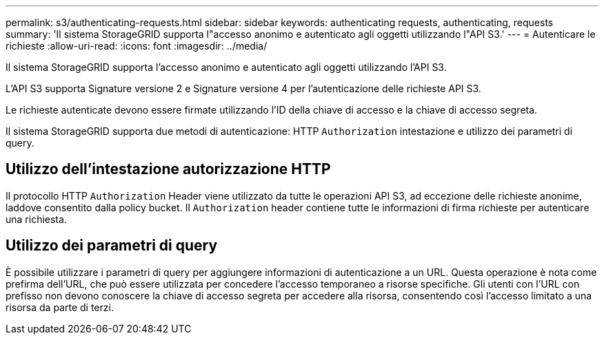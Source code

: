 ---
permalink: s3/authenticating-requests.html 
sidebar: sidebar 
keywords: authenticating requests, authenticating, requests 
summary: 'Il sistema StorageGRID supporta l"accesso anonimo e autenticato agli oggetti utilizzando l"API S3.' 
---
= Autenticare le richieste
:allow-uri-read: 
:icons: font
:imagesdir: ../media/


[role="lead"]
Il sistema StorageGRID supporta l'accesso anonimo e autenticato agli oggetti utilizzando l'API S3.

L'API S3 supporta Signature versione 2 e Signature versione 4 per l'autenticazione delle richieste API S3.

Le richieste autenticate devono essere firmate utilizzando l'ID della chiave di accesso e la chiave di accesso segreta.

Il sistema StorageGRID supporta due metodi di autenticazione: HTTP `Authorization` intestazione e utilizzo dei parametri di query.



== Utilizzo dell'intestazione autorizzazione HTTP

Il protocollo HTTP `Authorization` Header viene utilizzato da tutte le operazioni API S3, ad eccezione delle richieste anonime, laddove consentito dalla policy bucket. Il `Authorization` header contiene tutte le informazioni di firma richieste per autenticare una richiesta.



== Utilizzo dei parametri di query

È possibile utilizzare i parametri di query per aggiungere informazioni di autenticazione a un URL. Questa operazione è nota come prefirma dell'URL, che può essere utilizzata per concedere l'accesso temporaneo a risorse specifiche. Gli utenti con l'URL con prefisso non devono conoscere la chiave di accesso segreta per accedere alla risorsa, consentendo così l'accesso limitato a una risorsa da parte di terzi.
